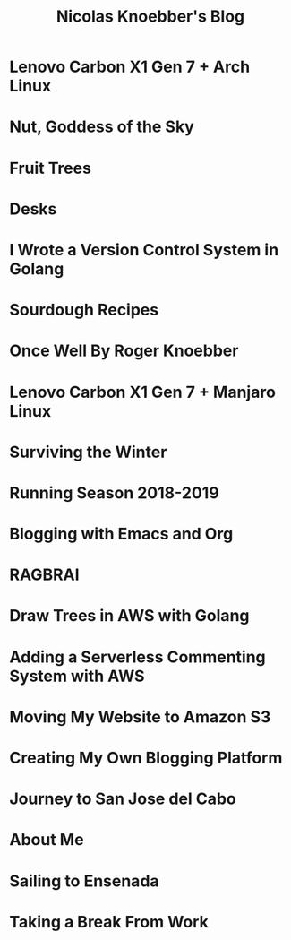 #+TITLE: Nicolas Knoebber's Blog

* Lenovo Carbon X1 Gen 7 + Arch Linux
:properties:
:rss_permalink: carbon-x1-arch.html
:pubdate: <2021-05-28 Fri>
:ID:       bb4913da-4a13-4655-a98d-2ecbafcbcfd8
:END:
* Nut, Goddess of the Sky
:properties:
:rss_permalink: nut-goddess-of-the-sky.html
:pubdate: <2021-04-01 Thu>
:ID:       c61f8314-bc8e-4fa2-bcc4-9fd09685c80f
:END:
* Fruit Trees
:properties:
:rss_permalink: fruit-trees.html
:pubdate: <2021-03-13 Sat>
:ID:       fa859c8e-2935-463d-b769-c3bf8a11bdf1
:END:
* Desks
:properties:
:rss_permalink: desks.html
:pubdate: <2021-02-16 Tue>
:ID:       14bdcff3-f4fc-4c38-95d8-9240ae6f5071
:END:
* I Wrote a Version Control System in Golang
:properties:
:rss_permalink: dotfile.html
:pubdate: <2020-12-26 Sat>
:ID:       ab21744c-9d9c-4041-b70b-655a38fd32d4
:END:
* Sourdough Recipes
:properties:
:rss_permalink: sourdough-recipes.html
:pubdate: <2020-03-30 Mon>
:ID:       e4768cf5-de3d-4eaf-aa12-2e5bcd192b8a
:END:
* Once Well By Roger Knoebber
:properties:
:rss_permalink: once-well.html
:pubdate: <2019-12-29 Sun>
:ID:       27b25712-bef2-4a39-8818-dffa450ce689
:END:
* Lenovo Carbon X1 Gen 7 + Manjaro Linux
:properties:
:rss_permalink: new-carbon-x1-manjaro.html
:pubdate: <2019-12-28 Sat>
:ID:       8bde11cf-21ef-415b-b774-716a5172a4cd
:END:
* Surviving the Winter
:properties:
:rss_permalink: surviving-the-winter.html
:pubdate: <2019-11-17 Sun>
:ID:       8fa35a04-827a-4198-bf60-583c1147cb33
:END:
* Running Season 2018-2019
:properties:
:rss_permalink: running-season-2019.html
:pubdate: <2019-11-16 Sat>
:ID:       ddb94972-2301-4957-9335-9abedbfdcb8d
:END:
* Blogging with Emacs and Org
:properties:
:rss_permalink: blogging-with-emacs-and-org.html
:pubdate: <2019-08-14 Wed>
:ID:       9d0db6d4-58bd-4aaf-9bb1-355e6017a6af
:END:
* RAGBRAI
:properties:
:rss_permalink: RAGBRAI.html
:pubdate: <2019-08-03 Sat>
:ID:       cecb1cd6-8d59-45bb-aa06-8790f5599f00
:END:
* Draw Trees in AWS with Golang
:properties:
:rss_permalink: image-generation-go-lambda-s3.html
:pubdate: <2019-02-10 Sun>
:ID:       77220e4c-4e80-4e63-8554-2bca91fe724f
:END:
* Adding a Serverless Commenting System with AWS
:properties:
:rss_permalink: adding-comments.html
:pubdate: <2019-01-14 Mon>
:ID:       f8bfb711-6b1d-47ce-b927-168e8c43a5ef
:END:
* Moving My Website to Amazon S3
:properties:
:rss_permalink: migrating-to-S3.html
:pubdate: <2018-07-24 Tue>
:ID:       92de722c-c6cc-433b-92f6-de3bfd2c48b6
:END:
* Creating My Own Blogging Platform
:properties:
:rss_permalink: creating-my-blog.html
:pubdate: <2018-07-19 Thu>
:ID:       d4d528f8-fa5d-47f1-be89-94c3795dfbfa
:END:
* Journey to San Jose del Cabo
:properties:
:rss_permalink: journey-to-san-jose-del-cabo.html
:pubdate: <2018-07-12 Thu>
:ID:       8ba24642-3f07-4b81-840d-f0e323af6cf0
:END:
* About Me
:properties:
:rss_permalink: about-me.html
:pubdate: <2018-07-07 Sat>
:ID:       7c75b1b5-c89c-4beb-85bc-f1366302eaa4
:END:
* Sailing to Ensenada
:properties:
:rss_permalink: sailing-to-ensenada.html
:pubdate: <2018-06-25 Mon>
:ID:       63bcd01e-c477-4a84-a45e-ac652d078d56
:END:
* Taking a Break From Work
:properties:
:rss_permalink: taking-a-break-from-work.html
:pubdate: <2018-06-10 Sun>
:ID:       d2117df8-5dd9-44f6-824e-0fe8c50688e3
:END:

